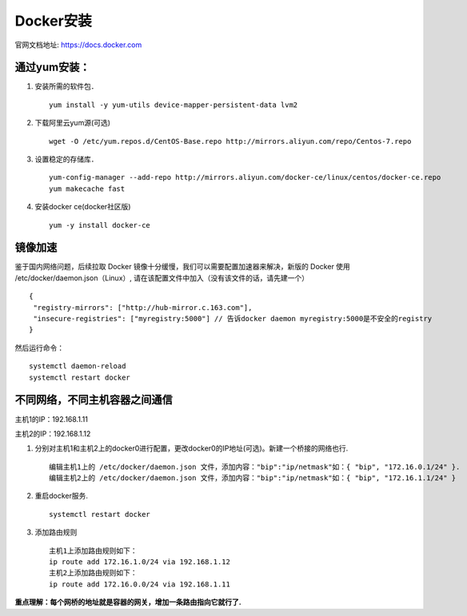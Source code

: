 Docker安装
=========
官网文档地址: https://docs.docker.com

通过yum安装：
---------
#. 安装所需的软件包．
   ::
    yum install -y yum-utils device-mapper-persistent-data lvm2
#. 下载阿里云yum源(可选)
   ::
    wget -O /etc/yum.repos.d/CentOS-Base.repo http://mirrors.aliyun.com/repo/Centos-7.repo
    
#. 设置稳定的存储库．
   ::
    yum-config-manager --add-repo http://mirrors.aliyun.com/docker-ce/linux/centos/docker-ce.repo
    yum makecache fast

#. 安装docker ce(docker社区版)
   ::
    yum -y install docker-ce


镜像加速
-------
鉴于国内网络问题，后续拉取 Docker 镜像十分缓慢，我们可以需要配置加速器来解决，新版的 Docker 使用 /etc/docker/daemon.json（Linux）, 请在该配置文件中加入（没有该文件的话，请先建一个）
::
 {
  "registry-mirrors": ["http://hub-mirror.c.163.com"],
  "insecure-registries": ["myregistry:5000"] // 告诉docker daemon myregistry:5000是不安全的registry
 }

然后运行命令：
::
 systemctl daemon-reload
 systemctl restart docker


不同网络，不同主机容器之间通信
-----------
主机1的IP：192.168.1.11

主机2的IP：192.168.1.12

#. 分别对主机1和主机2上的docker0进行配置，更改docker0的IP地址(可选)。新建一个桥接的网络也行.
   ::
     编辑主机1上的 /etc/docker/daemon.json 文件，添加内容："bip":"ip/netmask"如：{ "bip", "172.16.0.1/24" }.
     编辑主机2上的 /etc/docker/daemon.json 文件，添加内容："bip":"ip/netmask"如：{ "bip", "172.16.1.1/24" }
#. 重启docker服务.
   ::
     systemctl restart docker
#. 添加路由规则
   ::
     主机1上添加路由规则如下：
     ip route add 172.16.1.0/24 via 192.168.1.12
     主机2上添加路由规则如下：
     ip route add 172.16.0.0/24 via 192.168.1.11
**重点理解：每个网桥的地址就是容器的网关，增加一条路由指向它就行了.**
